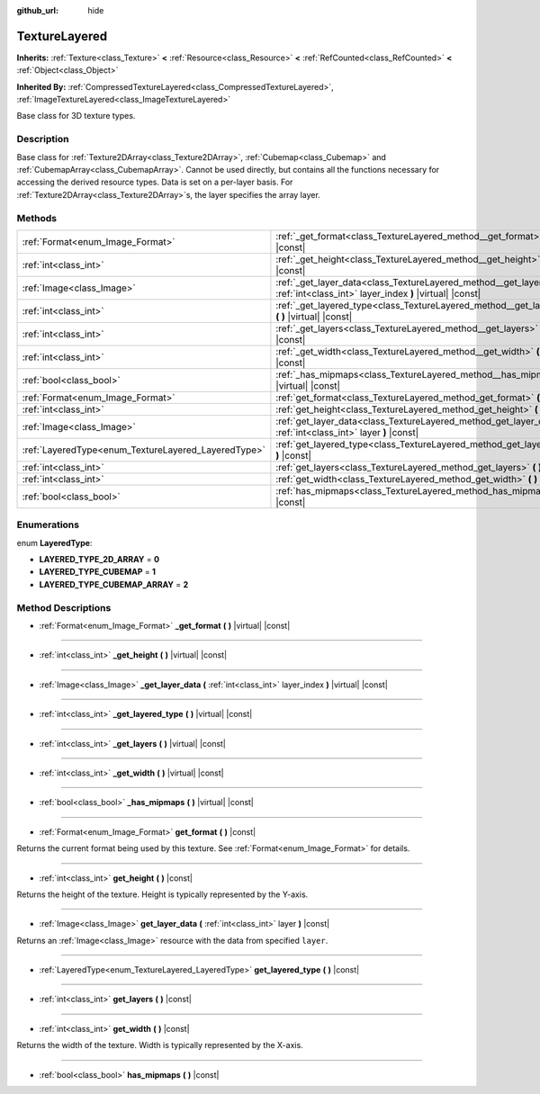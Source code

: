 :github_url: hide

.. Generated automatically by doc/tools/make_rst.py in Godot's source tree.
.. DO NOT EDIT THIS FILE, but the TextureLayered.xml source instead.
.. The source is found in doc/classes or modules/<name>/doc_classes.

.. _class_TextureLayered:

TextureLayered
==============

**Inherits:** :ref:`Texture<class_Texture>` **<** :ref:`Resource<class_Resource>` **<** :ref:`RefCounted<class_RefCounted>` **<** :ref:`Object<class_Object>`

**Inherited By:** :ref:`CompressedTextureLayered<class_CompressedTextureLayered>`, :ref:`ImageTextureLayered<class_ImageTextureLayered>`

Base class for 3D texture types.

Description
-----------

Base class for :ref:`Texture2DArray<class_Texture2DArray>`, :ref:`Cubemap<class_Cubemap>` and :ref:`CubemapArray<class_CubemapArray>`. Cannot be used directly, but contains all the functions necessary for accessing the derived resource types. Data is set on a per-layer basis. For :ref:`Texture2DArray<class_Texture2DArray>`\ s, the layer specifies the array layer.

Methods
-------

+-----------------------------------------------------+-------------------------------------------------------------------------------------------------------------------------------------+
| :ref:`Format<enum_Image_Format>`                    | :ref:`_get_format<class_TextureLayered_method__get_format>` **(** **)** |virtual| |const|                                           |
+-----------------------------------------------------+-------------------------------------------------------------------------------------------------------------------------------------+
| :ref:`int<class_int>`                               | :ref:`_get_height<class_TextureLayered_method__get_height>` **(** **)** |virtual| |const|                                           |
+-----------------------------------------------------+-------------------------------------------------------------------------------------------------------------------------------------+
| :ref:`Image<class_Image>`                           | :ref:`_get_layer_data<class_TextureLayered_method__get_layer_data>` **(** :ref:`int<class_int>` layer_index **)** |virtual| |const| |
+-----------------------------------------------------+-------------------------------------------------------------------------------------------------------------------------------------+
| :ref:`int<class_int>`                               | :ref:`_get_layered_type<class_TextureLayered_method__get_layered_type>` **(** **)** |virtual| |const|                               |
+-----------------------------------------------------+-------------------------------------------------------------------------------------------------------------------------------------+
| :ref:`int<class_int>`                               | :ref:`_get_layers<class_TextureLayered_method__get_layers>` **(** **)** |virtual| |const|                                           |
+-----------------------------------------------------+-------------------------------------------------------------------------------------------------------------------------------------+
| :ref:`int<class_int>`                               | :ref:`_get_width<class_TextureLayered_method__get_width>` **(** **)** |virtual| |const|                                             |
+-----------------------------------------------------+-------------------------------------------------------------------------------------------------------------------------------------+
| :ref:`bool<class_bool>`                             | :ref:`_has_mipmaps<class_TextureLayered_method__has_mipmaps>` **(** **)** |virtual| |const|                                         |
+-----------------------------------------------------+-------------------------------------------------------------------------------------------------------------------------------------+
| :ref:`Format<enum_Image_Format>`                    | :ref:`get_format<class_TextureLayered_method_get_format>` **(** **)** |const|                                                       |
+-----------------------------------------------------+-------------------------------------------------------------------------------------------------------------------------------------+
| :ref:`int<class_int>`                               | :ref:`get_height<class_TextureLayered_method_get_height>` **(** **)** |const|                                                       |
+-----------------------------------------------------+-------------------------------------------------------------------------------------------------------------------------------------+
| :ref:`Image<class_Image>`                           | :ref:`get_layer_data<class_TextureLayered_method_get_layer_data>` **(** :ref:`int<class_int>` layer **)** |const|                   |
+-----------------------------------------------------+-------------------------------------------------------------------------------------------------------------------------------------+
| :ref:`LayeredType<enum_TextureLayered_LayeredType>` | :ref:`get_layered_type<class_TextureLayered_method_get_layered_type>` **(** **)** |const|                                           |
+-----------------------------------------------------+-------------------------------------------------------------------------------------------------------------------------------------+
| :ref:`int<class_int>`                               | :ref:`get_layers<class_TextureLayered_method_get_layers>` **(** **)** |const|                                                       |
+-----------------------------------------------------+-------------------------------------------------------------------------------------------------------------------------------------+
| :ref:`int<class_int>`                               | :ref:`get_width<class_TextureLayered_method_get_width>` **(** **)** |const|                                                         |
+-----------------------------------------------------+-------------------------------------------------------------------------------------------------------------------------------------+
| :ref:`bool<class_bool>`                             | :ref:`has_mipmaps<class_TextureLayered_method_has_mipmaps>` **(** **)** |const|                                                     |
+-----------------------------------------------------+-------------------------------------------------------------------------------------------------------------------------------------+

Enumerations
------------

.. _enum_TextureLayered_LayeredType:

.. _class_TextureLayered_constant_LAYERED_TYPE_2D_ARRAY:

.. _class_TextureLayered_constant_LAYERED_TYPE_CUBEMAP:

.. _class_TextureLayered_constant_LAYERED_TYPE_CUBEMAP_ARRAY:

enum **LayeredType**:

- **LAYERED_TYPE_2D_ARRAY** = **0**

- **LAYERED_TYPE_CUBEMAP** = **1**

- **LAYERED_TYPE_CUBEMAP_ARRAY** = **2**

Method Descriptions
-------------------

.. _class_TextureLayered_method__get_format:

- :ref:`Format<enum_Image_Format>` **_get_format** **(** **)** |virtual| |const|

----

.. _class_TextureLayered_method__get_height:

- :ref:`int<class_int>` **_get_height** **(** **)** |virtual| |const|

----

.. _class_TextureLayered_method__get_layer_data:

- :ref:`Image<class_Image>` **_get_layer_data** **(** :ref:`int<class_int>` layer_index **)** |virtual| |const|

----

.. _class_TextureLayered_method__get_layered_type:

- :ref:`int<class_int>` **_get_layered_type** **(** **)** |virtual| |const|

----

.. _class_TextureLayered_method__get_layers:

- :ref:`int<class_int>` **_get_layers** **(** **)** |virtual| |const|

----

.. _class_TextureLayered_method__get_width:

- :ref:`int<class_int>` **_get_width** **(** **)** |virtual| |const|

----

.. _class_TextureLayered_method__has_mipmaps:

- :ref:`bool<class_bool>` **_has_mipmaps** **(** **)** |virtual| |const|

----

.. _class_TextureLayered_method_get_format:

- :ref:`Format<enum_Image_Format>` **get_format** **(** **)** |const|

Returns the current format being used by this texture. See :ref:`Format<enum_Image_Format>` for details.

----

.. _class_TextureLayered_method_get_height:

- :ref:`int<class_int>` **get_height** **(** **)** |const|

Returns the height of the texture. Height is typically represented by the Y-axis.

----

.. _class_TextureLayered_method_get_layer_data:

- :ref:`Image<class_Image>` **get_layer_data** **(** :ref:`int<class_int>` layer **)** |const|

Returns an :ref:`Image<class_Image>` resource with the data from specified ``layer``.

----

.. _class_TextureLayered_method_get_layered_type:

- :ref:`LayeredType<enum_TextureLayered_LayeredType>` **get_layered_type** **(** **)** |const|

----

.. _class_TextureLayered_method_get_layers:

- :ref:`int<class_int>` **get_layers** **(** **)** |const|

----

.. _class_TextureLayered_method_get_width:

- :ref:`int<class_int>` **get_width** **(** **)** |const|

Returns the width of the texture. Width is typically represented by the X-axis.

----

.. _class_TextureLayered_method_has_mipmaps:

- :ref:`bool<class_bool>` **has_mipmaps** **(** **)** |const|

.. |virtual| replace:: :abbr:`virtual (This method should typically be overridden by the user to have any effect.)`
.. |const| replace:: :abbr:`const (This method has no side effects. It doesn't modify any of the instance's member variables.)`
.. |vararg| replace:: :abbr:`vararg (This method accepts any number of arguments after the ones described here.)`
.. |constructor| replace:: :abbr:`constructor (This method is used to construct a type.)`
.. |static| replace:: :abbr:`static (This method doesn't need an instance to be called, so it can be called directly using the class name.)`
.. |operator| replace:: :abbr:`operator (This method describes a valid operator to use with this type as left-hand operand.)`
